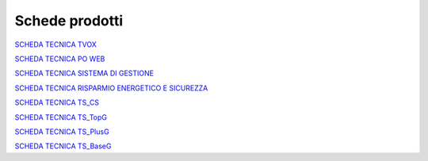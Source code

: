 .. _schedetecniche:
.. _SCHEDA TECNICA TVOX: https://www.teleniasoftware.com/Download/Guide/SchedaTecnicaTVox.pdf
.. _SCHEDA TECNICA PO WEB: https://www.teleniasoftware.com/Download/Guide/SchedaTecnicaPOWeb.pdf
.. _SCHEDA TECNICA SISTEMA DI GESTIONE: https://www.teleniasoftware.com/Download/Guide/SchedaTecnicaSistemadiGestione.pdf
.. _SCHEDA TECNICA RISPARMIO ENERGETICO E SICUREZZA: https://www.teleniasoftware.com/Download/Guide/Risparmioenergetico_sicurezza.pdf
.. _SCHEDA TECNICA TS_CS: https://www.teleniasoftware.com/Download/Guide/TS_CS.pdf
.. _SCHEDA TECNICA TS_TopG: https://www.teleniasoftware.com/Download/Guide/TS_TopG.pdf
.. _SCHEDA TECNICA TS_PlusG: https://www.teleniasoftware.com/Download/Guide/TS_PlusG.pdf
.. _SCHEDA TECNICA TS_BaseG: https://www.teleniasoftware.com/Download/Guide/TS_BaseG.pdf

===================
Schede prodotti
===================


`SCHEDA TECNICA TVOX`_

`SCHEDA TECNICA PO WEB`_

`SCHEDA TECNICA SISTEMA DI GESTIONE`_

`SCHEDA TECNICA RISPARMIO ENERGETICO E SICUREZZA`_

`SCHEDA TECNICA TS_CS`_

`SCHEDA TECNICA TS_TopG`_

`SCHEDA TECNICA TS_PlusG`_

`SCHEDA TECNICA TS_BaseG`_